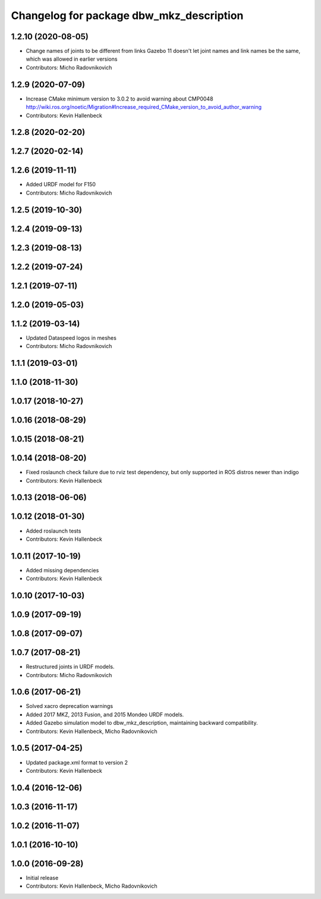 ^^^^^^^^^^^^^^^^^^^^^^^^^^^^^^^^^^^^^^^^^
Changelog for package dbw_mkz_description
^^^^^^^^^^^^^^^^^^^^^^^^^^^^^^^^^^^^^^^^^

1.2.10 (2020-08-05)
-------------------
* Change names of joints to be different from links
  Gazebo 11 doesn't let joint names and link names be the same, which was allowed in earlier versions
* Contributors: Micho Radovnikovich

1.2.9 (2020-07-09)
------------------
* Increase CMake minimum version to 3.0.2 to avoid warning about CMP0048
  http://wiki.ros.org/noetic/Migration#Increase_required_CMake_version_to_avoid_author_warning
* Contributors: Kevin Hallenbeck

1.2.8 (2020-02-20)
------------------

1.2.7 (2020-02-14)
------------------

1.2.6 (2019-11-11)
------------------
* Added URDF model for F150
* Contributors: Micho Radovnikovich

1.2.5 (2019-10-30)
------------------

1.2.4 (2019-09-13)
------------------

1.2.3 (2019-08-13)
------------------

1.2.2 (2019-07-24)
------------------

1.2.1 (2019-07-11)
------------------

1.2.0 (2019-05-03)
------------------

1.1.2 (2019-03-14)
------------------
* Updated Dataspeed logos in meshes
* Contributors: Micho Radovnikovich

1.1.1 (2019-03-01)
------------------

1.1.0 (2018-11-30)
------------------

1.0.17 (2018-10-27)
-------------------

1.0.16 (2018-08-29)
-------------------

1.0.15 (2018-08-21)
-------------------

1.0.14 (2018-08-20)
-------------------
* Fixed roslaunch check failure due to rviz test dependency, but only supported in ROS distros newer than indigo
* Contributors: Kevin Hallenbeck

1.0.13 (2018-06-06)
-------------------

1.0.12 (2018-01-30)
-------------------
* Added roslaunch tests
* Contributors: Kevin Hallenbeck

1.0.11 (2017-10-19)
-------------------
* Added missing dependencies
* Contributors: Kevin Hallenbeck

1.0.10 (2017-10-03)
-------------------

1.0.9 (2017-09-19)
------------------

1.0.8 (2017-09-07)
------------------

1.0.7 (2017-08-21)
------------------
* Restructured joints in URDF models.
* Contributors: Micho Radovnikovich

1.0.6 (2017-06-21)
------------------
* Solved xacro deprecation warnings
* Added 2017 MKZ, 2013 Fusion, and 2015 Mondeo URDF models.
* Added Gazebo simulation model to dbw_mkz_description, maintaining backward compatibility.
* Contributors: Kevin Hallenbeck, Micho Radovnikovich

1.0.5 (2017-04-25)
------------------
* Updated package.xml format to version 2
* Contributors: Kevin Hallenbeck

1.0.4 (2016-12-06)
------------------

1.0.3 (2016-11-17)
------------------

1.0.2 (2016-11-07)
------------------

1.0.1 (2016-10-10)
------------------

1.0.0 (2016-09-28)
------------------
* Initial release
* Contributors: Kevin Hallenbeck, Micho Radovnikovich
